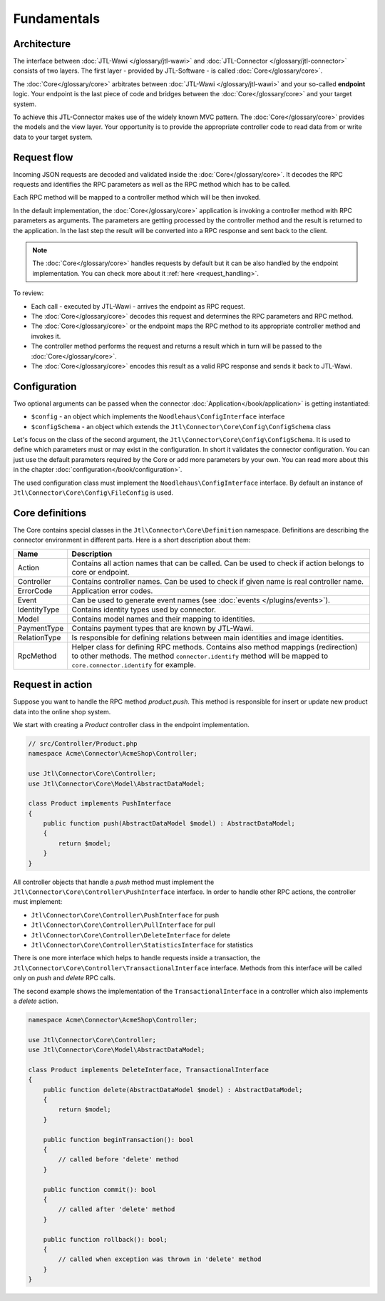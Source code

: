 .. _fundamentals:

Fundamentals
============

.. _architecture:

Architecture
------------

The interface between :doc:`JTL-Wawi </glossary/jtl-wawi>` and :doc:`JTL-Connector </glossary/jtl-connector>` consists of two layers.
The first layer - provided by JTL-Software - is called :doc:`Core</glossary/core>`.

.. image:: /_images/connector_flow.png

The :doc:`Core</glossary/core>` arbitrates between :doc:`JTL-Wawi </glossary/jtl-wawi>` and your so-called **endpoint** logic.
Your endpoint is the last piece of code and bridges between the :doc:`Core</glossary/core>` and your target system.

To achieve this JTL-Connector makes use of the widely known MVC pattern.
The :doc:`Core</glossary/core>` provides the models and the view layer.
Your opportunity is to provide the appropriate controller code to read data from or write data to your target system.


Request flow
------------

Incoming JSON requests are decoded and validated inside the :doc:`Core</glossary/core>`.
It decodes the RPC requests and identifies the RPC parameters as well as the RPC method which has to be called.

Each RPC method will be mapped to a controller method which will be then invoked.

In the default implementation, the :doc:`Core</glossary/core>` application is invoking a controller method with RPC parameters as arguments.
The parameters are getting processed by the controller method and the result is returned to the application.
In the last step the result will be converted into a RPC response and sent back to the client.

.. note::
    The :doc:`Core</glossary/core>` handles requests by default but it can be also handled by the endpoint implementation.
    You can check more about it :ref:`here <request_handling>`.

To review:

- Each call - executed by JTL-Wawi - arrives the endpoint as RPC request.
- The :doc:`Core</glossary/core>` decodes this request and determines the RPC parameters and RPC method.
- The :doc:`Core</glossary/core>` or the endpoint maps the RPC method to its appropriate controller method and invokes it.
- The controller method performs the request and returns a result which in turn will be passed to the :doc:`Core</glossary/core>`.
- The :doc:`Core</glossary/core>` encodes this result as a valid RPC response and sends it back to JTL-Wawi.

Configuration
-------------

Two optional arguments can be passed when the connector :doc:`Application</book/application>` is getting instantiated:

- ``$config`` - an object which implements the ``Noodlehaus\ConfigInterface`` interface
- ``$configSchema`` - an object which extends the ``Jtl\Connector\Core\Config\ConfigSchema`` class

Let's focus on the class of the second argument, the ``Jtl\Connector\Core\Config\ConfigSchema``. It is used to define which parameters must or may exist in the configuration. In short it validates
the connector configuration. You can just use the default parameters required by the Core or add more parameters by your own. You can read more about this in the chapter :doc:`configuration</book/configuration>`.

The used configuration class must implement the ``Noodlehaus\ConfigInterface`` interface. By default an instance of ``Jtl\Connector\Core\Config\FileConfig`` is used.

Core definitions
----------------

The Core contains special classes in the ``Jtl\Connector\Core\Definition`` namespace. Definitions are describing the connector environment in different parts.
Here is a short description about them:

+-------------+---------------------------------------------------------------------------------------------------------+
|Name         |Description                                                                                              |
+=============+=========================================================================================================+
|Action       |Contains all action names that can be called. Can be used to check if action belongs to core or endpoint.|
+-------------+---------------------------------------------------------------------------------------------------------+
|Controller   |Contains controller names. Can be used to check if given name is real controller name.                   |
+-------------+---------------------------------------------------------------------------------------------------------+
|ErrorCode    |Application error codes.                                                                                 |
+-------------+---------------------------------------------------------------------------------------------------------+
|Event        |Can be used to generate event names (see :doc:`events  </plugins/events>`).                              |
+-------------+---------------------------------------------------------------------------------------------------------+
|IdentityType |Contains identity types used by connector.                                                               |
+-------------+---------------------------------------------------------------------------------------------------------+
|Model        |Contains model names and their mapping to identities.                                                    |
+-------------+---------------------------------------------------------------------------------------------------------+
|PaymentType  |Contains payment types that are known by JTL-Wawi.                                                       |
+-------------+---------------------------------------------------------------------------------------------------------+
|RelationType |Is responsible for defining relations between main identities and image identities.                      |
+-------------+---------------------------------------------------------------------------------------------------------+
|RpcMethod    |Helper class for defining RPC methods. Contains also method mappings (redirection) to other methods.     |
|             |The method ``connector.identify`` method will be mapped to ``core.connector.identify`` for example.      |
+-------------+---------------------------------------------------------------------------------------------------------+


Request in action
-----------------

Suppose you want to handle the RPC method `product.push`.
This method is responsible for insert or update new product data into the online shop system.

We start with creating a `Product` controller class in the endpoint implementation.

.. code-block:: php

    // src/Controller/Product.php
    namespace Acme\Connector\AcmeShop\Controller;

    use Jtl\Connector\Core\Controller;
    use Jtl\Connector\Core\Model\AbstractDataModel;

    class Product implements PushInterface
    {
        public function push(AbstractDataModel $model) : AbstractDataModel;
        {
            return $model;
        }
    }

All controller objects that handle a `push` method must implement the ``Jtl\Connector\Core\Controller\PushInterface`` interface.
In order to handle other RPC actions, the controller must implement:

- ``Jtl\Connector\Core\Controller\PushInterface`` for push
- ``Jtl\Connector\Core\Controller\PullInterface`` for pull
- ``Jtl\Connector\Core\Controller\DeleteInterface`` for delete
- ``Jtl\Connector\Core\Controller\StatisticsInterface`` for statistics

There is one more interface which helps to handle requests inside a transaction, the ``Jtl\Connector\Core\Controller\TransactionalInterface`` interface.
Methods from this interface will be called only on `push` and `delete` RPC calls.

The second example shows the implementation of the ``TransactionalInterface`` in a controller which also implements a `delete` action.

.. code-block:: php

    namespace Acme\Connector\AcmeShop\Controller;

    use Jtl\Connector\Core\Controller;
    use Jtl\Connector\Core\Model\AbstractDataModel;

    class Product implements DeleteInterface, TransactionalInterface
    {
        public function delete(AbstractDataModel $model) : AbstractDataModel;
        {
            return $model;
        }

        public function beginTransaction(): bool
        {
            // called before 'delete' method
        }

        public function commit(): bool
        {
            // called after 'delete' method
        }

        public function rollback(): bool;
        {
            // called when exception was thrown in 'delete' method
        }
    }
